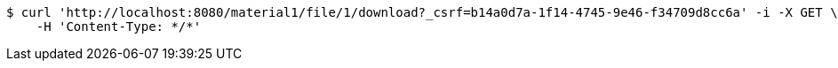[source,bash]
----
$ curl 'http://localhost:8080/material1/file/1/download?_csrf=b14a0d7a-1f14-4745-9e46-f34709d8cc6a' -i -X GET \
    -H 'Content-Type: */*'
----